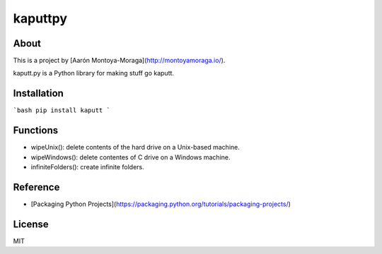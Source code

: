 kaputtpy
==========

About
-----

This is a project by [Aarón Montoya-Moraga](http://montoyamoraga.io/).

kaputt.py is a Python library for making stuff go kaputt.

Installation
------------

```bash
pip install kaputt
```

Functions
---------

* wipeUnix(): delete contents of the hard drive on a Unix-based machine.
* wipeWindows(): delete contentes of C drive on a Windows machine.
* infiniteFolders(): create infinite folders.

Reference
---------

* [Packaging Python Projects](https://packaging.python.org/tutorials/packaging-projects/)

License
-------

MIT
